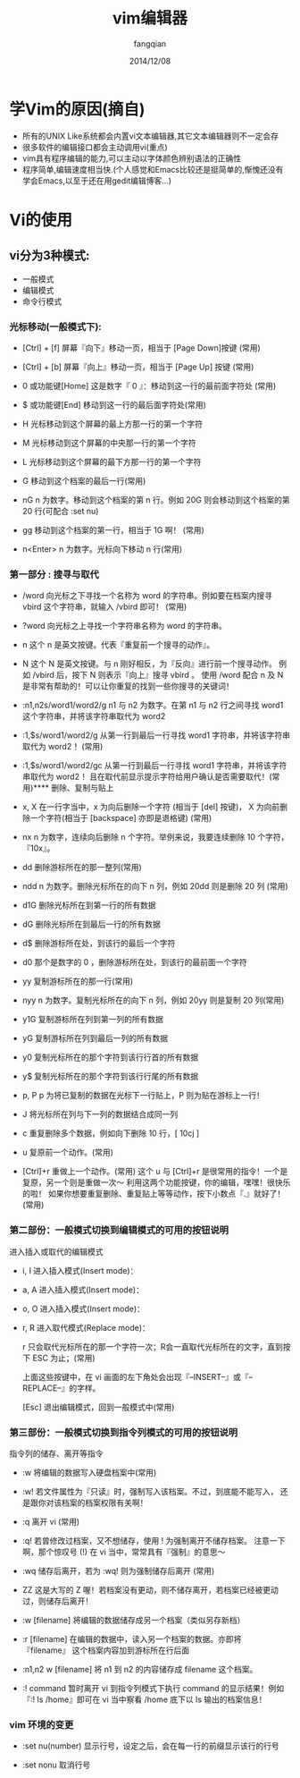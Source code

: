 #+STARTUP: overview
#+STARTUP: content
#+STARTUP: showall
#+STARTUP: showeverything
#+STARTUP: indent
#+STARTUP: nohideblocks
#+OPTIONS: ^:{}
#+OPTIONS: LaTeX:t
#+OPTIONS: LaTeX:dvipng
#+OPTIONS: LaTeX:nil
#+OPTIONS: LaTeX:verbatim
        
#+OPTIONS: H:3
#+OPTIONS: toc:t
#+OPTIONS: num:t
#+LANGUAGE: zh-CN
        
#+KEYWORDS: Linux学习
#+TITLE: vim编辑器
#+AUTHOR: fangqian
#+EMAIL: linuxsailor@gmail.com
#+DATE: 2014/12/08

* 学Vim的原因(摘自<<鸟哥的Linux私房菜>>)
+ 所有的UNIX Like系统都会内置vi文本编辑器,其它文本编辑器则不一定会存 
+ 很多软件的编辑接口都会主动调用vi(重点)
+ vim具有程序编辑的能力,可以主动以字体颜色辨别语法的正确性
+ 程序简单,编辑速度相当快.(个人感觉和Emacs比较还是挺简单的,惭愧还没有学会Emacs,以至于还在用gedit编辑博客...)
* Vi的使用

** vi分为3种模式:
+ 一般模式 
+ 编辑模式 
+ 命令行模式

*** 光标移动(一般模式下):

        +  [Ctrl] + [f] 	屏幕『向下』移动一页，相当于 [Page Down]按键 (常用)

        +  [Ctrl] + [b] 	屏幕『向上』移动一页，相当于 [Page Up] 按键 (常用)

        +  0 或功能键[Home] 	这是数字『 0 』：移动到这一行的最前面字符处 (常用)

        +  $ 或功能键[End] 	移动到这一行的最后面字符处(常用)

        +  H            	光标移动到这个屏幕的最上方那一行的第一个字符

        +  M             	光标移动到这个屏幕的中央那一行的第一个字符

        +  L 	                光标移动到这个屏幕的最下方那一行的第一个字符

        +  G 	                移动到这个档案的最后一行(常用)

        +  nG 	                n 为数字。移动到这个档案的第 n 行。例如 20G 则会移动到这个档案的第 20 行(可配合 :set nu)

        +  gg 	                移动到这个档案的第一行，相当于 1G 啊！ (常用)

        +  n<Enter> 	        n 为数字。光标向下移动 n 行(常用) 

*** 第一部分 : 搜寻与取代

      +   /word 	向光标之下寻找一个名称为 word 的字符串。例如要在档案内搜寻 vbird 这个字符串，就输入 /vbird 即可！ (常用)

      +   ?word 	向光标之上寻找一个字符串名称为 word 的字符串。

      +   n 	        这个 n 是英文按键。代表『重复前一个搜寻的动作』。

      +   N 	        这个 N 是英文按键。与 n 刚好相反，为『反向』进行前一个搜寻动作。 例如 /vbird 后，按下 N 则表示『向上』搜寻 vbird 。
                        使用 /word 配合 n 及 N 是非常有帮助的！可以让你重复的找到一些你搜寻的关键词！

      +   :n1,n2s/word1/word2/g 	n1 与 n2 为数字。在第 n1 与 n2 行之间寻找 word1 这个字符串，并将该字符串取代为 word2 

      +   :1,$s/word1/word2/g 	从第一行到最后一行寻找 word1 字符串，并将该字符串取代为 word2 ！(常用)

      +   :1,$s/word1/word2/gc 	从第一行到最后一行寻找 word1 字符串，并将该字符串取代为 word2 ！且在取代前显示提示字符给用户确认是否需要取代！(常用)**** 删除、复制与贴上

    +     x, X 	在一行字当中，x 为向后删除一个字符 (相当于 [del] 按键)， X 为向前删除一个字符(相当于 [backspace] 亦即是退格键) (常用)

    +     nx 	n 为数字，连续向后删除 n 个字符。举例来说，我要连续删除 10 个字符， 『10x』。

    +     dd 	删除游标所在的那一整列(常用)

    +     ndd 	n 为数字。删除光标所在的向下 n 列，例如 20dd 则是删除 20 列 (常用)

    +     d1G 	删除光标所在到第一行的所有数据

    +     dG 	删除光标所在到最后一行的所有数据

    +     d$ 	删除游标所在处，到该行的最后一个字符

    +     d0 	那个是数字的 0 ，删除游标所在处，到该行的最前面一个字符

    +     yy 	复制游标所在的那一行(常用)

    +     nyy 	n 为数字。复制光标所在的向下 n 列，例如 20yy 则是复制 20 列(常用)

    +     y1G 	复制游标所在列到第一列的所有数据

    +     yG 	复制游标所在列到最后一列的所有数据

    +     y0 	复制光标所在的那个字符到该行行首的所有数据

    +     y$ 	复制光标所在的那个字符到该行行尾的所有数据

    +     p, P 	p 为将已复制的数据在光标下一行贴上，P 则为贴在游标上一行！ 

    +     J 	将光标所在列与下一列的数据结合成同一列

    +     c 	重复删除多个数据，例如向下删除 10 行，[ 10cj ]

    +     u 	复原前一个动作。(常用)

    +     [Ctrl]+r 	重做上一个动作。(常用)
          这个 u 与 [Ctrl]+r 是很常用的指令！一个是复原，另一个则是重做一次～ 利用这两个功能按键，你的编辑，嘿嘿！很快乐的啦！
 	  如果你想要重复删除、重复贴上等等动作，按下小数点『.』就好了！ (常用)
*** 第二部份：一般模式切换到编辑模式的可用的按钮说明

          进入插入或取代的编辑模式

     +    i, I 	进入插入模式(Insert mode)：

     +    a, A 	进入插入模式(Insert mode)：

     +    o, O 	进入插入模式(Insert mode)：

     +    r, R 	进入取代模式(Replace mode)：

                r 只会取代光标所在的那一个字符一次；R会一直取代光标所在的文字，直到按下 ESC 为止；(常用)

               上面这些按键中，在 vi 画面的左下角处会出现『--INSERT--』或『--REPLACE--』的字样。 

          [Esc] 	退出编辑模式，回到一般模式中(常用)

*** 第三部份：一般模式切换到指令列模式的可用的按钮说明

         指令列的储存、离开等指令

     +  :w 	将编辑的数据写入硬盘档案中(常用)

     +  :w! 	若文件属性为『只读』时，强制写入该档案。不过，到底能不能写入， 还是跟你对该档案的档案权限有关啊！

     +  :q 	离开 vi (常用)

     +  :q! 	若曾修改过档案，又不想储存，使用 ! 为强制离开不储存档案。
                注意一下啊，那个惊叹号 (!) 在 vi 当中，常常具有『强制』的意思～

     +  :wq 	储存后离开，若为 :wq! 则为强制储存后离开 (常用)

     +  ZZ 	这是大写的 Z 喔！若档案没有更动，则不储存离开，若档案已经被更动过，则储存后离开！

     +  :w [filename] 	将编辑的数据储存成另一个档案（类似另存新档）

     +  :r [filename] 	在编辑的数据中，读入另一个档案的数据。亦即将 『filename』 这个档案内容加到游标所在行后面

     +  :n1,n2 w [filename] 	将 n1 到 n2 的内容储存成 filename 这个档案。

     +  :! command 	暂时离开 vi 到指令列模式下执行 command 的显示结果！例如
                        『:! ls /home』即可在 vi 当中察看 /home 底下以 ls 输出的档案信息！

*** vim 环境的变更

+ :set nu(number)  显示行号，设定之后，会在每一行的前缀显示该行的行号

+ :set nonu        取消行号
